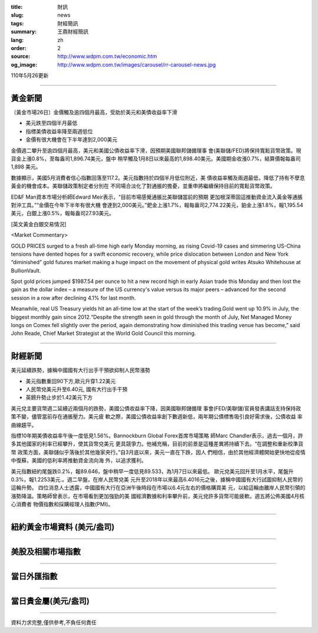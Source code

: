 :title: 財訊
:slug: news
:tags: 財經簡訊
:summary: 王鼎財經簡訊
:lang: zh
:order: 2
:source: http://www.wdpm.com.tw/economic.htm
:og_image: http://www.wdpm.com.tw/images/carousel/rr-carousel-news.jpg

110年5月26更新

----

黃金新聞
++++++++

〔黃金市場26日〕金價觸及逾四個月最高，受助於美元和美債收益率下滑

* 美元跌至四個半月最低
* 指標美債收益率降至兩週低位
* 金價有很大機會在下半年達到2,000美元

金價週二攀升至逾四個月最高，美元和美國公債收益率下滑，因預期美國聯邦儲備理事
會(美聯儲/FED)將保持寬鬆貨幣政策。現貨金上漲0.8%，至每盎司1,896.74美元，盤中
稍早觸及1月8日以來最高的1,898.40美元。美國期金收漲0.7%，結算價報每盎司1,898
美元。

數據顯示，美國5月消費者信心指數回落至117.2。美元指數持於四個半月低位附近，美
債收益率觸及兩週最低，降低了持有不孽息黃金的機會成本。美聯儲政策制定者分別在
不同場合淡化了對通脹的擔憂，並重申將繼續保持目前的寬鬆貨幣政策。

ED&F Man資本市場分析師Edward Meir表示，“目前市場感覺通脹比美聯儲當前的預期
更加根深蒂固這推動資金流入黃金等通脹對沖工具。”“金價在今年下半年有很大機
會達到2,000美元。”鈀金上漲1.7%，報每盎司2,774.22美元，鉑金上漲1.8%，報1,195.54
美元，白銀上漲0.5%，報每盎司27.93美元。




































[英文黃金白銀交易情況]

<Market Commentary>

GOLD PRICES surged to a fresh all-time high early Monday morning, as 
rising Covid-19 cases and simmering US-China tensions have dented hopes 
for a swift economic recovery, while price dislocation between London and 
New York “diminished” gold futures market making a huge impact on the 
movement of physical gold writes Atsuko Whitehouse at BullionVault.
 
Spot gold prices jumped $1987.54 per ounce to hit a new record high in 
early Asian trade this Monday and then lost the gain as the dollar 
index – a measure of the US currency's value versus its major 
peers – advanced for the second session in a row after declining 4.1% 
for last month.
 
Meanwhile, real US Treasury yields hit an all-time low at the start of 
the week’s trading.Gold went up 10.9% in July, the biggest monthly gain 
since 2012.“Despite the strength seen in gold through the month of July, 
Net Managed Money longs on Comex fell slightly over the period, again 
demonstrating how diminished this trading venue has become,” said John 
Reade, Chief Market Strategist at the World Gold Council this morning.

----

財經新聞
++++++++
美元延續跌勢，據稱中國國有大行出手干預欲抑制人民幣漲勢

* 美元指數重回90下方,歐元升穿1.22美元
* 人民幣兌美元升至6.40元, 國有大行出手干預
* 英鎊升勢止步於1.42美元下方

美元兌主要貨幣週二延續近兩個月的跌勢，美國公債收益率下降，因美國聯邦儲備理
事會(FED/美聯儲)官員發表講話支持保持政策不變，儘管當前存在通脹壓力。美元疲
軟之際，美國公債收益率創下數週新低，兩年期公債標售吸引良好需求後，公債收益
率曲線趨平。

指標10年期美債收益率午後一度低見1.56%。Bannockburn Global Forex首席市場策略
師Marc Chandler表示，過去一個月，許多其他國家的利率已經攀升，使其貨幣兌美元
更具競爭力。他補充稱，目前的前景是這種差異將持續下去。“在調整和重新校準貨幣
政策方面，美聯儲似乎落後於其他幾家央行。”自3月底以來，美元一直在下跌，因人
們相信，由於其他經濟體開始更快地從疫情中復蘇，美國的低利率將推動資金流向海
外，以追求獲利。

美元指數紐約尾盤跌0.2%，報89.646，盤中稍早一度低見89.533，為1月7日以來最低。
歐元兌美元回升至1月水平，尾盤升0.3%，報1.2253美元.。週二早盤，在岸人民幣兌美
元升至2018年以來最高6.4016元之後，據稱中國國有大行試圖抑制人民幣的這輪升勢。
四位消息人士透露，中國國有大行在亞洲午後時段在市場以6.4元左右的價格購買美
元，以給這輪由離岸人民幣引領的漲勢降溫。策略師曾表示，在市場看到更加強勁的美
國經濟數據和利率攀升前，美元兌許多貨幣可能疲軟。週五將公佈美國4月核心消費者
物價指數和採購經理人指數(PMI)。

            




















----

紐約黃金市場資料 (美元/盎司)
++++++++++++++++++++++++++++

.. raw:: html

  <A HREF="http://www.kitco.com/connecting.html">
  <IMG SRC="http://www.kitconet.com/images/quotes_4b2.gif" BORDER="0" ALT="[Most Recent Quotes from www.kitco.com]">
  </A>

----

美股及相關市場指數
++++++++++++++++++

.. raw:: html

  <!-- TradingView Widget BEGIN -->
  <div class="tradingview-widget-container">
    <div class="tradingview-widget-container__widget"></div>
    <div class="tradingview-widget-copyright"><a href="https://tw.tradingview.com/markets/indices/" rel="noopener" target="_blank"><span class="blue-text">指數行情</span></a>由TradingView提供</div>
    <script type="text/javascript" src="https://s3.tradingview.com/external-embedding/embed-widget-market-quotes.js" async>
    {
    "title": "指數",
    "width": 770,
    "height": 450,
    "locale": "zh_TW",
    "symbolsGroups": [
      {
        "name": "美國和加拿大",
        "symbols": [
          {
            "name": "FOREXCOM:SPXUSD",
            "displayName": "標準普爾500"
          },
          {
            "name": "FOREXCOM:NSXUSD",
            "displayName": "納斯達克100指數"
          },
          {
            "name": "CME_MINI:ES1!",
            "displayName": "E-迷你 標普指數期貨"
          },
          {
            "name": "INDEX:DXY",
            "displayName": "美元指數"
          },
          {
            "name": "FOREXCOM:DJI",
            "displayName": "道瓊斯 30"
          }
        ]
      },
      {
        "name": "歐洲",
        "symbols": [
          {
            "name": "INDEX:SX5E",
            "displayName": "歐元藍籌50"
          },
          {
            "name": "FOREXCOM:UKXGBP",
            "displayName": "富時100"
          },
          {
            "name": "INDEX:DEU30",
            "displayName": "德國DAX指數"
          },
          {
            "name": "INDEX:CAC40",
            "displayName": "法國 CAC 40 指數"
          },
          {
            "name": "INDEX:SMI"
          }
        ]
      },
      {
        "name": "亞太",
        "symbols": [
          {
            "name": "INDEX:NKY",
            "displayName": "日經225"
          },
          {
            "name": "INDEX:HSI",
            "displayName": "恆生"
          },
          {
            "name": "BSE:SENSEX",
            "displayName": "印度孟買指數"
          },
          {
            "name": "BSE:BSE500"
          },
          {
            "name": "INDEX:KSIC",
            "displayName": "韓國Kospi綜合指數"
          }
        ]
      }
    ],
    "colorTheme": "light"
  }
    </script>
  </div>
  <!-- TradingView Widget END -->

----

當日外匯指數
++++++++++++

.. raw:: html

  <!-- TradingView Widget BEGIN -->
  <div class="tradingview-widget-container">
    <div class="tradingview-widget-container__widget"></div>
    <div class="tradingview-widget-copyright"><a href="https://tw.tradingview.com/markets/currencies/forex-cross-rates/" rel="noopener" target="_blank"><span class="blue-text">外匯匯率</span></a>由TradingView提供</div>
    <script type="text/javascript" src="https://s3.tradingview.com/external-embedding/embed-widget-forex-cross-rates.js" async>
    {
    "width": "100%",
    "height": "100%",
    "currencies": [
      "EUR",
      "USD",
      "JPY",
      "GBP",
      "CNY",
      "TWD"
    ],
    "isTransparent": false,
    "colorTheme": "light",
    "locale": "zh_TW"
  }
    </script>
  </div>
  <!-- TradingView Widget END -->

----

當日貴金屬(美元/盎司)
+++++++++++++++++++++

.. raw:: html 

  <A HREF="http://www.kitco.com/connecting.html">
  <IMG SRC="http://www.kitconet.com/images/quotes_7a.gif" BORDER="0" ALT="[Most Recent Quotes from www.kitco.com]">
  </A>

----

資料力求完整,僅供參考,不負任何責任

